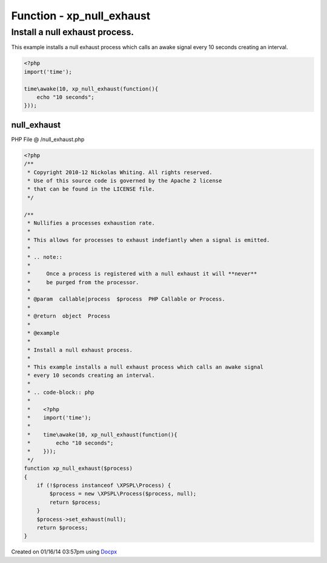 .. /null_exhaust.php generated using docpx v1.0.0 on 01/16/14 03:57pm


Function - xp_null_exhaust
**************************


.. function:: xp_null_exhaust($process)


    Nullifies a processes exhaustion rate.
    
    This allows for processes to exhaust indefiantly when a signal is emitted.
    
    .. note::
    
        Once a process is registered with a null exhaust it will **never**
        be purged from the processor.

    :param callable|process: PHP Callable or Process.

    :rtype: object Process


Install a null exhaust process.
###############################

This example installs a null exhaust process which calls an awake signal
every 10 seconds creating an interval.

.. code-block:: php

   <?php
   import('time');

   time\awake(10, xp_null_exhaust(function(){
       echo "10 seconds";
   }));



null_exhaust
============
PHP File @ /null_exhaust.php

.. code-block:: php

	<?php
	/**
	 * Copyright 2010-12 Nickolas Whiting. All rights reserved.
	 * Use of this source code is governed by the Apache 2 license
	 * that can be found in the LICENSE file.
	 */
	
	/**
	 * Nullifies a processes exhaustion rate.
	 *
	 * This allows for processes to exhaust indefiantly when a signal is emitted.
	 *
	 * .. note::
	 *
	 *     Once a process is registered with a null exhaust it will **never**
	 *     be purged from the processor.
	 *
	 * @param  callable|process  $process  PHP Callable or Process.
	 *
	 * @return  object  Process
	 *
	 * @example
	 *
	 * Install a null exhaust process.
	 *
	 * This example installs a null exhaust process which calls an awake signal
	 * every 10 seconds creating an interval.
	 *
	 * .. code-block:: php
	 *
	 *    <?php
	 *    import('time');
	 *
	 *    time\awake(10, xp_null_exhaust(function(){
	 *        echo "10 seconds";
	 *    }));
	 */
	function xp_null_exhaust($process)
	{
	    if (!$process instanceof \XPSPL\Process) {
	        $process = new \XPSPL\Process($process, null);
	        return $process;
	    }
	    $process->set_exhaust(null);
	    return $process;
	}

Created on 01/16/14 03:57pm using `Docpx <http://github.com/prggmr/docpx>`_